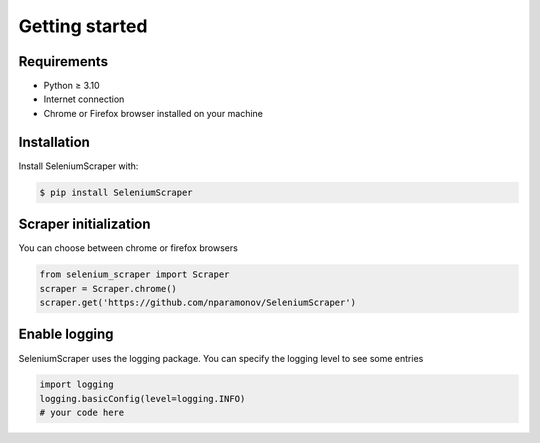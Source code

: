 Getting started
===============

Requirements
------------

- Python ≥ 3.10
- Internet connection
- Chrome or Firefox browser installed on your machine

Installation
------------

Install SeleniumScraper with:

.. code-block:: console

    $ pip install SeleniumScraper

Scraper initialization
----------------------

You can choose between chrome or firefox browsers

.. code-block:: python

    from selenium_scraper import Scraper
    scraper = Scraper.chrome()
    scraper.get('https://github.com/nparamonov/SeleniumScraper')

Enable logging
--------------

SeleniumScraper uses the logging package. You can specify the logging level to see some entries

.. code-block:: python

    import logging
    logging.basicConfig(level=logging.INFO)
    # your code here

